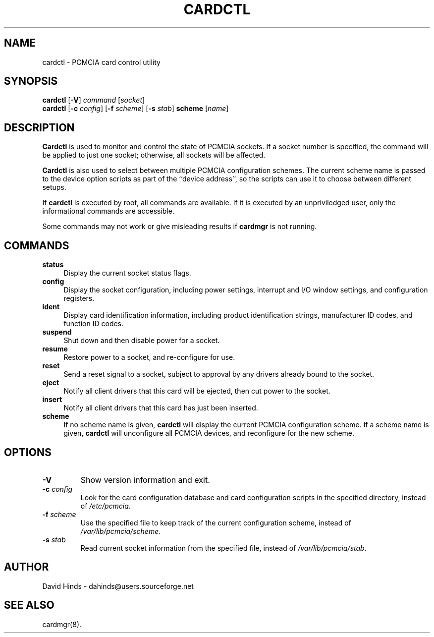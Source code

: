 .\" Copyright (C) 1998 David A. Hinds -- dahinds@users.sourceforge.net
.\" cardctl.8 1.17 2000/12/13 16:50:26
.\"
.TH CARDCTL 8 "2000/12/13 16:50:26" "pcmcia-cs"
.SH NAME
cardctl \- PCMCIA card control utility

.SH SYNOPSIS
\fBcardctl\fR [\fB-V\fR] \fIcommand\fR [\fIsocket\fR]
.br
\fBcardctl\fR
[\fB\-c \fIconfig\fR] [\fB\-f \fIscheme\fR] [\fB\-s \fIstab\fR]
\fBscheme\fR [\fIname\fR]

.SH DESCRIPTION
\fBCardctl\fR is used to monitor and control the state of PCMCIA
sockets.  If a socket number is specified, the command will be applied
to just one socket; otherwise, all sockets will be affected.
.PP
\fBCardctl\fR is also used to select between multiple PCMCIA
configuration schemes.  The current scheme name is passed to the
device option scripts as part of the ``device address'', so the
scripts can use it to choose between different setups.
.PP
If \fBcardctl\fR is executed by root, all commands are available.  If
it is executed by an unpriviledged user, only the informational
commands are accessible.
.PP
Some commands may not work or give misleading results if \fBcardmgr\fR
is not running.

.SH COMMANDS
.TP \w'abcd'u
.B status
Display the current socket status flags.
.TP
.B config
Display the socket configuration, including power settings, interrupt
and I/O window settings, and configuration registers.
.TP
.B ident
Display card identification information, including product
identification strings, manufacturer ID codes, and function ID codes.
.TP
.B suspend
Shut down and then disable power for a socket.
.TP
.B resume
Restore power to a socket, and re-configure for use.
.TP
.B reset
Send a reset signal to a socket, subject to approval by any drivers
already bound to the socket.
.TP
.B eject
Notify all client drivers that this card will be ejected, then cut
power to the socket.
.TP
.B insert
Notify all client drivers that this card has just been inserted.
.TP
.B scheme
If no scheme name is given,
.B cardctl
will display the current PCMCIA configuration scheme.  If a scheme
name is given,
.B cardctl
will unconfigure all PCMCIA devices, and reconfigure for the new
scheme.

.SH OPTIONS
.TP
.B \-V
Show version information and exit.
.TP
.BI "\-c " config
Look for the card configuration database and card configuration
scripts in the specified directory, instead of 
.IR /etc/pcmcia .
.TP
.BI "\-f " scheme
Use the specified file to keep track of the current configuration
scheme, instead of
.IR /var/lib/pcmcia/scheme .
.TP
.BI "\-s " stab
Read current socket information from the specified file, instead of
.IR /var/lib/pcmcia/stab .

.SH AUTHOR
David Hinds \- dahinds@users.sourceforge.net
.SH "SEE ALSO"
cardmgr(8).
